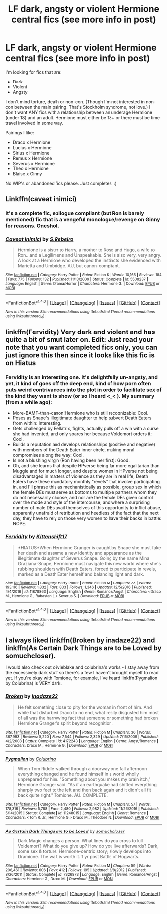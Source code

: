 #+TITLE: LF dark, angsty or violent Hermione central fics (see more info in post)

* LF dark, angsty or violent Hermione central fics (see more info in post)
:PROPERTIES:
:Score: 11
:DateUnix: 1486093601.0
:DateShort: 2017-Feb-03
:FlairText: Request
:END:
I'm looking for fics that are:

- Dark
- Violent
- Angsty

I don't mind torture, death or non-con. (Though I'm not interested in non-con between the main pairing. That's Stockholm syndrome, not love.) I don't want ANY fics with a relationship between an underage Hermione (under 18) and an adult. Hermione must either be 18+ or there must be time travel involved in some way.

Pairings I like:

- Draco x Hermione
- Lucius x Hermione
- Sirius x Hermione
- Remus x Hermione
- Severus x Hermione
- Theo x Hermione
- Blaise x Ginny

No WIP's or abandoned fics please. Just completes. :)


** Linkffn(caveat inimici)
:PROPERTIES:
:Score: 3
:DateUnix: 1486096045.0
:DateShort: 2017-Feb-03
:END:

*** It's a complete fic, epilogue compliant (but Ron is barely mentioned) fic that is a vengeful monologue/revenge on Ginny for reasons. Oneshot.
:PROPERTIES:
:Score: 3
:DateUnix: 1486096161.0
:DateShort: 2017-Feb-03
:END:


*** [[http://www.fanfiction.net/s/5508237/1/][*/Caveat Inimici/*]] by [[https://www.fanfiction.net/u/411060/S-Rebeiro][/S.Rebeiro/]]

#+begin_quote
  Hermione is a sister to Harry, a mother to Rose and Hugo, a wife to Ron...and a Legilimens and Unspeakable. She is also very, very angry. A look at a Hermione who developed the instincts she evidenced with Marietta and Umbridge. AU, but canon-compliant.
#+end_quote

^{/Site/: [[http://www.fanfiction.net/][fanfiction.net]] *|* /Category/: Harry Potter *|* /Rated/: Fiction K *|* /Words/: 10,166 *|* /Reviews/: 184 *|* /Favs/: 775 *|* /Follows/: 132 *|* /Published/: 11/13/2009 *|* /Status/: Complete *|* /id/: 5508237 *|* /Language/: English *|* /Genre/: Drama/Horror *|* /Characters/: Hermione G. *|* /Download/: [[http://www.ff2ebook.com/old/ffn-bot/index.php?id=5508237&source=ff&filetype=epub][EPUB]] or [[http://www.ff2ebook.com/old/ffn-bot/index.php?id=5508237&source=ff&filetype=mobi][MOBI]]}

--------------

*FanfictionBot*^{1.4.0} *|* [[[https://github.com/tusing/reddit-ffn-bot/wiki/Usage][Usage]]] | [[[https://github.com/tusing/reddit-ffn-bot/wiki/Changelog][Changelog]]] | [[[https://github.com/tusing/reddit-ffn-bot/issues/][Issues]]] | [[[https://github.com/tusing/reddit-ffn-bot/][GitHub]]] | [[[https://www.reddit.com/message/compose?to=tusing][Contact]]]

^{/New in this version: Slim recommendations using/ ffnbot!slim! /Thread recommendations using/ linksub(thread_id)!}
:PROPERTIES:
:Author: FanfictionBot
:Score: 1
:DateUnix: 1486096064.0
:DateShort: 2017-Feb-03
:END:


** linkffn(Fervidity) Very dark and violent and has quite a bit of smut later on. Edit: Just read your note that you want completed fics only, you can just ignore this then since it looks like this fic is on Hiatus
:PROPERTIES:
:Author: Aesonne
:Score: 3
:DateUnix: 1486102960.0
:DateShort: 2017-Feb-03
:END:

*** Fervidity is an interesting one. It's delightfully un-angsty, and yet, it kind of goes off the deep end, kind of how porn often puts weird contrivances into the plot in order to facilitate sex of the kind they want to show (or so I heard <_< ). My summary (from a while ago):

- More-BAMF-than-canon!Hermione who is still recognizable: Cool.
- Poses as Snape's illegitimate daughter to help subvert Death Eaters from within: Interesting.
- Gets challenged by Bellatrix, fights, actually pulls off a win with a curse she had invented, and only spares her because Voldemort orders it: Cool.
- Builds a reputation and develops relationships (positive and negative) with members of the Death Eater inner circle, making moral compromises along the way: Cool.
- Is not a blushing virgin (Ron having been her first): Good.
- Oh, and she learns that despite HPverse being far more egalitarian than Muggle and for much longer, and despite women in HPverse not being disadvantaged in matters of violence as they are in real life, Death Eaters have these mandatory monthly "revels" that involve participating in, and I'll phrase this as mechanistically as possible, group sex in which the female DEs must serve as bottoms to multiple partners whom they do not necessarily choose, and nor are the female DEs given control over the mode and style of the intercourse; and where a surprising number of male DEs avail themselves of this opportunity to inflict abuse, apparently unafraid of retribution and heedless of the fact that the next day, they have to rely on those very women to have their backs in battle: NOPE.
:PROPERTIES:
:Author: turbinicarpus
:Score: 3
:DateUnix: 1486414403.0
:DateShort: 2017-Feb-07
:END:


*** [[http://www.fanfiction.net/s/11878863/1/][*/Fervidity/*]] by [[https://www.fanfiction.net/u/2794336/Kittenshift17][/Kittenshift17/]]

#+begin_quote
  *HIATUS*When Hermione Granger is caught by Snape she must fake her death and assume a new identity and appearance as the illegitimate daughter of Severus Snape. Going by the name Mina Graziana-Snape, Hermione must navigate this new world where she's rubbing shoulders with Death Eaters, forced to participate in revels, marked as a Death Eater herself and balancing light and dark.
#+end_quote

^{/Site/: [[http://www.fanfiction.net/][fanfiction.net]] *|* /Category/: Harry Potter *|* /Rated/: Fiction M *|* /Chapters/: 23 *|* /Words/: 193,116 *|* /Reviews/: 1,832 *|* /Favs/: 833 *|* /Follows/: 1,346 *|* /Updated/: 12/5/2016 *|* /Published/: 4/4/2016 *|* /id/: 11878863 *|* /Language/: English *|* /Genre/: Romance/Angst *|* /Characters/: <Draco M., Hermione G., Rabastan L.> Severus S. *|* /Download/: [[http://www.ff2ebook.com/old/ffn-bot/index.php?id=11878863&source=ff&filetype=epub][EPUB]] or [[http://www.ff2ebook.com/old/ffn-bot/index.php?id=11878863&source=ff&filetype=mobi][MOBI]]}

--------------

*FanfictionBot*^{1.4.0} *|* [[[https://github.com/tusing/reddit-ffn-bot/wiki/Usage][Usage]]] | [[[https://github.com/tusing/reddit-ffn-bot/wiki/Changelog][Changelog]]] | [[[https://github.com/tusing/reddit-ffn-bot/issues/][Issues]]] | [[[https://github.com/tusing/reddit-ffn-bot/][GitHub]]] | [[[https://www.reddit.com/message/compose?to=tusing][Contact]]]

^{/New in this version: Slim recommendations using/ ffnbot!slim! /Thread recommendations using/ linksub(thread_id)!}
:PROPERTIES:
:Author: FanfictionBot
:Score: 1
:DateUnix: 1486103003.0
:DateShort: 2017-Feb-03
:END:


** I always liked linkffn(Broken by inadaze22) and linkffn(As Certain Dark Things are to be Loved by somuchcloser).

I would also check out olivieblake and colubrina's works - I stay away from the excessively dark stuff so there's a few I haven't brought myself to read yet. If you're okay with Tomione, for example, I've heard linkffn(Pygmalion by Colubrina) is VERY dark.
:PROPERTIES:
:Author: knittingyogi
:Score: 2
:DateUnix: 1486134766.0
:DateShort: 2017-Feb-03
:END:

*** [[http://www.fanfiction.net/s/4172243/1/][*/Broken/*]] by [[https://www.fanfiction.net/u/1394384/inadaze22][/inadaze22/]]

#+begin_quote
  He felt something close to pity for the woman in front of him. And while that disturbed Draco to no end, what really disgusted him most of all was the harrowing fact that someone or something had broken Hermione Granger's spirit beyond recognition.
#+end_quote

^{/Site/: [[http://www.fanfiction.net/][fanfiction.net]] *|* /Category/: Harry Potter *|* /Rated/: Fiction M *|* /Chapters/: 36 *|* /Words/: 367,993 *|* /Reviews/: 5,220 *|* /Favs/: 7,544 *|* /Follows/: 2,329 *|* /Updated/: 7/15/2009 *|* /Published/: 4/2/2008 *|* /Status/: Complete *|* /id/: 4172243 *|* /Language/: English *|* /Genre/: Angst/Romance *|* /Characters/: Draco M., Hermione G. *|* /Download/: [[http://www.ff2ebook.com/old/ffn-bot/index.php?id=4172243&source=ff&filetype=epub][EPUB]] or [[http://www.ff2ebook.com/old/ffn-bot/index.php?id=4172243&source=ff&filetype=mobi][MOBI]]}

--------------

[[http://www.fanfiction.net/s/11248015/1/][*/Pygmalion/*]] by [[https://www.fanfiction.net/u/4314892/Colubrina][/Colubrina/]]

#+begin_quote
  When Tom Riddle walked through a doorway one fall afternoon everything changed and he found himself in a world wholly unprepared for him. "Something about you makes my brain itch," Hermione Granger said. "As if an earthquake had shifted everything sharply two feet to the left and then back again and it didn't all fit back quite right." Tomione. AU. COMPLETE.
#+end_quote

^{/Site/: [[http://www.fanfiction.net/][fanfiction.net]] *|* /Category/: Harry Potter *|* /Rated/: Fiction M *|* /Chapters/: 57 *|* /Words/: 178,316 *|* /Reviews/: 5,788 *|* /Favs/: 2,480 *|* /Follows/: 2,982 *|* /Updated/: 11/26/2016 *|* /Published/: 5/14/2015 *|* /Status/: Complete *|* /id/: 11248015 *|* /Language/: English *|* /Genre/: Romance *|* /Characters/: <Tom R. Jr., Hermione G.> Draco M., Theodore N. *|* /Download/: [[http://www.ff2ebook.com/old/ffn-bot/index.php?id=11248015&source=ff&filetype=epub][EPUB]] or [[http://www.ff2ebook.com/old/ffn-bot/index.php?id=11248015&source=ff&filetype=mobi][MOBI]]}

--------------

[[http://www.fanfiction.net/s/7326873/1/][*/As Certain Dark Things are to be Loved/*]] by [[https://www.fanfiction.net/u/3082097/somuchcloser][/somuchcloser/]]

#+begin_quote
  Dark Magic changes a person. What lines do you cross to kill Voldemort? What do you give up? How do you live afterwards? Dark, some sex & torture. Hermione-centric story; slowly develops into Dramione. The wait is worth it. 1 yr post Battle of Hogwarts.
#+end_quote

^{/Site/: [[http://www.fanfiction.net/][fanfiction.net]] *|* /Category/: Harry Potter *|* /Rated/: Fiction M *|* /Chapters/: 59 *|* /Words/: 206,461 *|* /Reviews/: 606 *|* /Favs/: 412 *|* /Follows/: 195 *|* /Updated/: 6/8/2012 *|* /Published/: 8/26/2011 *|* /Status/: Complete *|* /id/: 7326873 *|* /Language/: English *|* /Genre/: Romance/Angst *|* /Characters/: Hermione G., Draco M. *|* /Download/: [[http://www.ff2ebook.com/old/ffn-bot/index.php?id=7326873&source=ff&filetype=epub][EPUB]] or [[http://www.ff2ebook.com/old/ffn-bot/index.php?id=7326873&source=ff&filetype=mobi][MOBI]]}

--------------

*FanfictionBot*^{1.4.0} *|* [[[https://github.com/tusing/reddit-ffn-bot/wiki/Usage][Usage]]] | [[[https://github.com/tusing/reddit-ffn-bot/wiki/Changelog][Changelog]]] | [[[https://github.com/tusing/reddit-ffn-bot/issues/][Issues]]] | [[[https://github.com/tusing/reddit-ffn-bot/][GitHub]]] | [[[https://www.reddit.com/message/compose?to=tusing][Contact]]]

^{/New in this version: Slim recommendations using/ ffnbot!slim! /Thread recommendations using/ linksub(thread_id)!}
:PROPERTIES:
:Author: FanfictionBot
:Score: 1
:DateUnix: 1486134795.0
:DateShort: 2017-Feb-03
:END:
